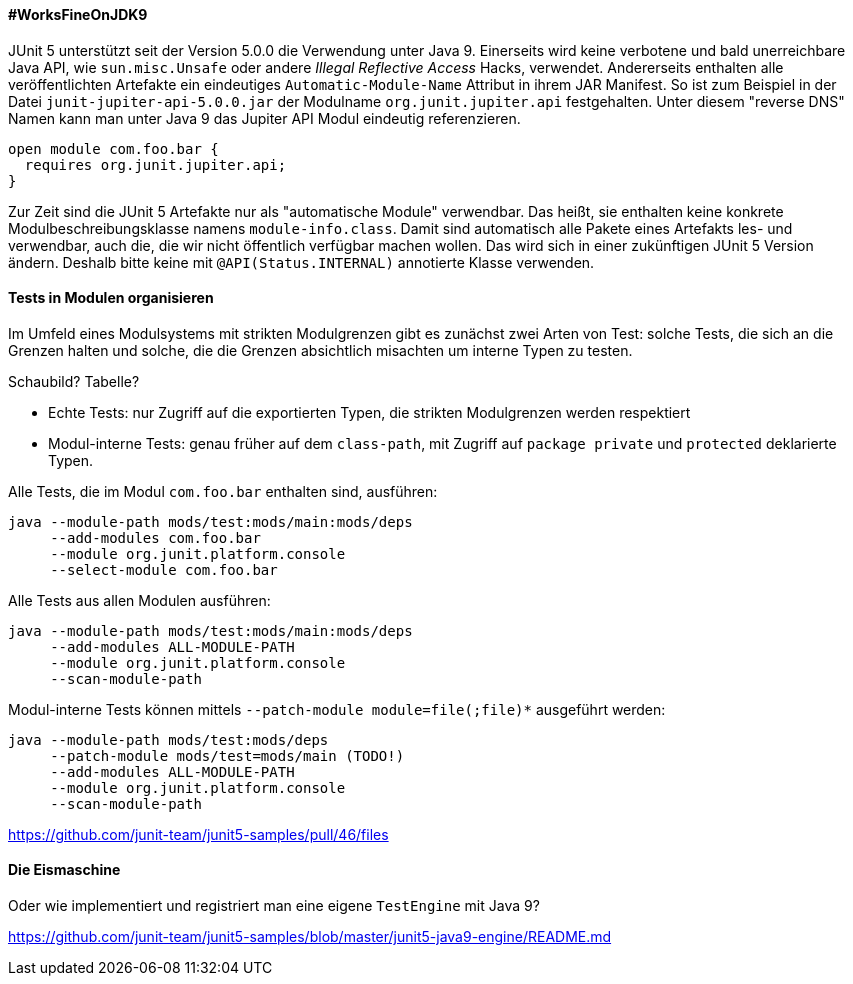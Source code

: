 ==== #WorksFineOnJDK9

JUnit 5 unterstützt seit der Version 5.0.0 die Verwendung unter Java 9.
Einerseits wird keine verbotene und bald unerreichbare Java API, wie `sun.misc.Unsafe` oder andere _Illegal Reflective Access_ Hacks, verwendet.
Andererseits enthalten alle veröffentlichten Artefakte ein eindeutiges `Automatic-Module-Name` Attribut in ihrem JAR Manifest.
So ist zum Beispiel in der Datei `junit-jupiter-api-5.0.0.jar` der Modulname `org.junit.jupiter.api` festgehalten.
Unter diesem "reverse DNS" Namen kann man unter Java 9 das Jupiter API Modul eindeutig referenzieren.

```java
open module com.foo.bar {
  requires org.junit.jupiter.api;
}
```

Zur Zeit sind die JUnit 5 Artefakte nur als "automatische Module" verwendbar.
Das heißt, sie enthalten keine konkrete Modulbeschreibungsklasse namens `module-info.class`.
Damit sind automatisch alle Pakete eines Artefakts les- und verwendbar, auch die, die wir nicht öffentlich verfügbar machen wollen.
Das wird sich in einer zukünftigen JUnit 5 Version ändern.
Deshalb bitte keine mit `@API(Status.INTERNAL)` annotierte Klasse verwenden.

==== Tests in Modulen organisieren

Im Umfeld eines Modulsystems mit strikten Modulgrenzen gibt es zunächst zwei Arten von Test:
solche Tests, die sich an die Grenzen halten und solche, die die Grenzen absichtlich misachten um interne Typen zu testen.

Schaubild? Tabelle?

* Echte Tests: nur Zugriff auf die exportierten Typen, die strikten Modulgrenzen werden respektiert
* Modul-interne Tests: genau früher auf dem `class-path`, mit Zugriff auf `package private` und `protected` deklarierte Typen.

Alle Tests, die im Modul `com.foo.bar` enthalten sind, ausführen:

```java
java --module-path mods/test:mods/main:mods/deps
     --add-modules com.foo.bar
     --module org.junit.platform.console
     --select-module com.foo.bar
```

Alle Tests aus allen Modulen ausführen:

```java
java --module-path mods/test:mods/main:mods/deps
     --add-modules ALL-MODULE-PATH
     --module org.junit.platform.console
     --scan-module-path
```

Modul-interne Tests können mittels `--patch-module module=file(;file)*` ausgeführt werden:

```java
java --module-path mods/test:mods/deps
     --patch-module mods/test=mods/main (TODO!)
     --add-modules ALL-MODULE-PATH
     --module org.junit.platform.console
     --scan-module-path
```

// Ideen aus `junit5-java9-modulepath` holen bzw. beschreiben

https://github.com/junit-team/junit5-samples/pull/46/files

==== Die Eismaschine

Oder wie implementiert und registriert man eine eigene `TestEngine` mit Java 9?

// Text aus `junit5-java9-engine` übersetzen

https://github.com/junit-team/junit5-samples/blob/master/junit5-java9-engine/README.md

